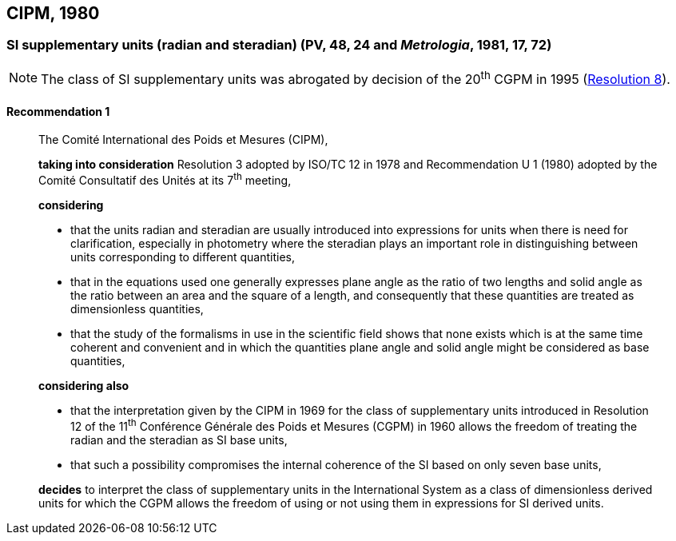 [[cipm1980]]
== CIPM, 1980

[[cipm1980r1]]
=== SI supplementary units (radian and steradian) (PV, 48, 24 and _Metrologia_, 1981, 17, 72)

NOTE: The class of SI supplementary units was abrogated by decision of the 20^th^ CGPM in 1995 (<<cgpm20th1995r8r8,Resolution 8>>).

[[cipm1980r1r1]]
==== Recommendation 1
____

The Comité International des Poids et Mesures (CIPM),

*taking into consideration* Resolution 3 adopted by ISO/TC 12 in 1978 and Recommendation U 1 (1980) adopted by the Comité Consultatif des Unités at its 7^th^ meeting,

*considering*

* that the units radian and steradian are usually introduced into expressions for units when there is need for clarification, especially in photometry where the steradian plays an important role in distinguishing between units corresponding to different quantities,
* that in the equations used one generally expresses plane angle as the ratio of two lengths and solid angle as the ratio between an area and the square of a length, and consequently that these quantities are treated as dimensionless quantities,
* that the study of the formalisms in use in the scientific field shows that none exists which is at the same time coherent and convenient and in which the quantities plane angle and solid angle might be considered as base quantities,

*considering also*

* that the interpretation given by the CIPM in 1969 for the class of supplementary units introduced in Resolution 12 of the 11^th^ Conférence Générale des Poids et Mesures (CGPM) in 1960 allows the freedom of treating the radian and the steradian as SI base units,
* that such a possibility compromises the internal coherence of the SI based on only seven base units,

*decides* to interpret the class of supplementary units in the International System as a class of dimensionless derived units for which the CGPM allows the freedom of using or not using them in expressions for SI derived units.
____

